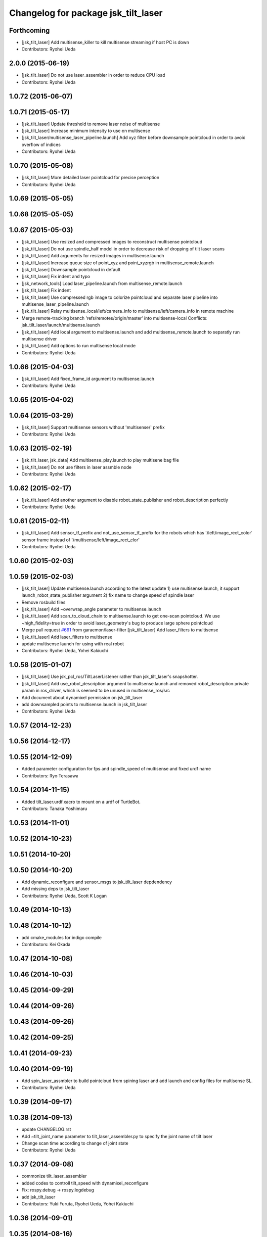 ^^^^^^^^^^^^^^^^^^^^^^^^^^^^^^^^^^^^
Changelog for package jsk_tilt_laser
^^^^^^^^^^^^^^^^^^^^^^^^^^^^^^^^^^^^

Forthcoming
-----------
* [jsk_tilt_laser] Add multisense_killer to kill multisense streaming if
  host PC is down
* Contributors: Ryohei Ueda

2.0.0 (2015-06-19)
------------------
* [jsk_tilt_laser] Do not use laser_assembler in order to reduce CPU load
* Contributors: Ryohei Ueda

1.0.72 (2015-06-07)
-------------------

1.0.71 (2015-05-17)
-------------------
* [jsk_tilt_laser] Update threshold to remove laser noise of multisense
* [jsk_tilt_laser] Increase minimum intensity to use on multisense
* [jsk_tilt_laser/multisense_laser_pipeline.launch] Add xyz filter before
  downsample pointcloud in order to avoid overflow of indices
* Contributors: Ryohei Ueda

1.0.70 (2015-05-08)
-------------------
* [jsk_tilt_laser] More detailed laser pointcloud for precise perception
* Contributors: Ryohei Ueda

1.0.69 (2015-05-05)
-------------------

1.0.68 (2015-05-05)
-------------------

1.0.67 (2015-05-03)
-------------------
* [jsk_tilt_laser] Use resized and compressed images to reconstruct
  multisense pointcloud
* [jsk_tilt_laser] Do not use spindle_half model in order to decrease risk of
  dropping of tilt laser scans
* [jsk_tilt_laser] Add arguments for resized images in multisense.launch
* [jsk_tilt_laser] Increase queue size of point_xyz and point_xyzrgb in multisense_remote.launch
* [jsk_tilt_laser] Downsample pointcloud in default
* [jsk_tilt_laser] Fix indent and typo
* [jsk_network_tools] Load laser_pipeline.launch from multisense_remote.launch
* [jsk_tilt_laser] Fix indent
* [jsk_tilt_laser] Use compressed rgb image to colorize pointcloud and
  separate laser pipeline into multisense_laser_pipeline.launch
* [jsk_tilt_laser] Relay multisense_local/left/camera_info to
  multisense/left/camera_info in remote machine
* Merge remote-tracking branch 'refs/remotes/origin/master' into multisense-local
  Conflicts:
  jsk_tilt_laser/launch/multisense.launch
* [jsk_tilt_laser] Add local argument to multisense.launch and add multisense_remote.launch
  to separatly run multisense driver
* [jsk_tilt_laser] Add options to run multisense local mode
* Contributors: Ryohei Ueda

1.0.66 (2015-04-03)
-------------------
* [jsk_tilt_laser] Add fixed_frame_id argument to multisense.launch
* Contributors: Ryohei Ueda

1.0.65 (2015-04-02)
-------------------

1.0.64 (2015-03-29)
-------------------
* [jsk_tilt_laser] Support multisense sensors without 'multisense/' prefix
* Contributors: Ryohei Ueda

1.0.63 (2015-02-19)
-------------------
* [jsk_tilt_laser, jsk_data] Add multisense_play.launch to play multisene bag file
* [jsk_tilt_laser] Do not use filters in laser assmble node
* Contributors: Ryohei Ueda

1.0.62 (2015-02-17)
-------------------
* [jsk_tilt_laser] Add another argument to disable robot_state_publisher and
  robot_description perfectly
* Contributors: Ryohei Ueda

1.0.61 (2015-02-11)
-------------------
* [jsk_tilt_laser] Add sensor_tf_prefix and not_use_sensor_tf_prefix for the
  robots which has '/left/image_rect_color' sensor frame instead of
  '/multisense/left/image_rect_clor'
* Contributors: Ryohei Ueda

1.0.60 (2015-02-03)
-------------------

1.0.59 (2015-02-03)
-------------------
* [jsk_tilt_laser] Update multisense.launch according to the latest update
  1) use multisense.launch, it support launch_robot_state_publisher argument
  2) fix name to change speed of spindle laser
* Remove rosbuild files
* [jsk_tilt_laser] Add ~overwrap_angle parameter to multisense.launch
* [jsk_tilt_laser] Add scan_to_cloud_chain to multisense.launch to get
  one-scan pointcloud. We use ~high_fidelity=true in order to avoid
  laser_geometry's bug to produce large sphere pointcloud
* Merge pull request `#691 <https://github.com/jsk-ros-pkg/jsk_common/issues/691>`_ from garaemon/laser-filter
  [jsk_tilt_laser] Add laser_filters to multisense
* [jsk_tilt_laser] Add laser_filters to multisense
* update multisense launch for using with real robot
* Contributors: Ryohei Ueda, Yohei Kakiuchi

1.0.58 (2015-01-07)
-------------------
* [jsk_tilt_laser] Use jsk_pcl_ros/TiltLaserListener rather than
  jsk_tilt_laser's snapshotter.
* [jsk_tilt_laser] Add use_robot_description argument to multsense.launch and removed robot_description private param in ros_driver, which is seemed to be unused in multisense_ros/src
* Add document about dynamixel permission on jsk_tilt_laser
* add downsampled points to multisense.launch in jsk_tilt_laser
* Contributors: Ryohei Ueda

1.0.57 (2014-12-23)
-------------------

1.0.56 (2014-12-17)
-------------------

1.0.55 (2014-12-09)
-------------------
* Added parameter configuration for fps and spindle_speed of multisense and fixed urdf name
* Contributors: Ryo Terasawa

1.0.54 (2014-11-15)
-------------------
* Added tilt_laser.urdf.xacro to mount on a urdf of TurtleBot.
* Contributors: Tanaka Yoshimaru

1.0.53 (2014-11-01)
-------------------

1.0.52 (2014-10-23)
-------------------

1.0.51 (2014-10-20)
-------------------

1.0.50 (2014-10-20)
-------------------
* Add dynamic_reconfigure and sensor_msgs to jsk_tilt_laser depdendency
* Add missing deps to jsk_tilt_laser
* Contributors: Ryohei Ueda, Scott K Logan

1.0.49 (2014-10-13)
-------------------

1.0.48 (2014-10-12)
-------------------
* add cmake_modules for indigo compile
* Contributors: Kei Okada

1.0.47 (2014-10-08)
-------------------

1.0.46 (2014-10-03)
-------------------

1.0.45 (2014-09-29)
-------------------

1.0.44 (2014-09-26)
-------------------

1.0.43 (2014-09-26)
-------------------

1.0.42 (2014-09-25)
-------------------

1.0.41 (2014-09-23)
-------------------

1.0.40 (2014-09-19)
-------------------
* Add spin_laser_assmbler to build pointcloud from spining laser and add
  launch and config files for multisense SL.
* Contributors: Ryohei Ueda

1.0.39 (2014-09-17)
-------------------

1.0.38 (2014-09-13)
-------------------
* update CHANGELOG.rst
* Add ~tilt_joint_name parameter to tilt_laser_assembler.py to specify the joint name
  of tilt laser
* Change scan time according to change of joint state
* Contributors: Ryohei Ueda

1.0.37 (2014-09-08)
-------------------
* commonize tilt_laser_assembler
* added codes to controll tilt_speed with dynamixel_reconfigure
* Fix: rospy.debug -> rospy.logdebug
* add jsk_tilt_laser
* Contributors: Yuki Furuta, Ryohei Ueda, Yohei Kakiuchi

1.0.36 (2014-09-01)
-------------------

1.0.35 (2014-08-16)
-------------------

1.0.34 (2014-08-14)
-------------------

1.0.33 (2014-07-28)
-------------------

1.0.32 (2014-07-26)
-------------------

1.0.31 (2014-07-23)
-------------------

1.0.30 (2014-07-15)
-------------------

1.0.29 (2014-07-02)
-------------------

1.0.28 (2014-06-24)
-------------------

1.0.27 (2014-06-10)
-------------------

1.0.26 (2014-05-30)
-------------------

1.0.25 (2014-05-26)
-------------------

1.0.24 (2014-05-24)
-------------------

1.0.23 (2014-05-23)
-------------------

1.0.22 (2014-05-22)
-------------------

1.0.21 (2014-05-20)
-------------------

1.0.20 (2014-05-09)
-------------------

1.0.19 (2014-05-06)
-------------------

1.0.18 (2014-05-04)
-------------------

1.0.17 (2014-04-20)
-------------------

1.0.16 (2014-04-19 23:29)
-------------------------

1.0.15 (2014-04-19 20:19)
-------------------------

1.0.14 (2014-04-19 12:52)
-------------------------

1.0.13 (2014-04-19 11:06)
-------------------------

1.0.12 (2014-04-18 16:58)
-------------------------

1.0.11 (2014-04-18 08:18)
-------------------------

1.0.10 (2014-04-17)
-------------------

1.0.9 (2014-04-12)
------------------

1.0.8 (2014-04-11)
------------------

1.0.7 (2014-04-10)
------------------

1.0.6 (2014-04-07)
------------------

1.0.5 (2014-03-31)
------------------

1.0.4 (2014-03-29)
------------------

1.0.3 (2014-03-19)
------------------

1.0.2 (2014-03-12)
------------------

1.0.1 (2014-03-07)
------------------

1.0.0 (2014-03-05)
------------------
